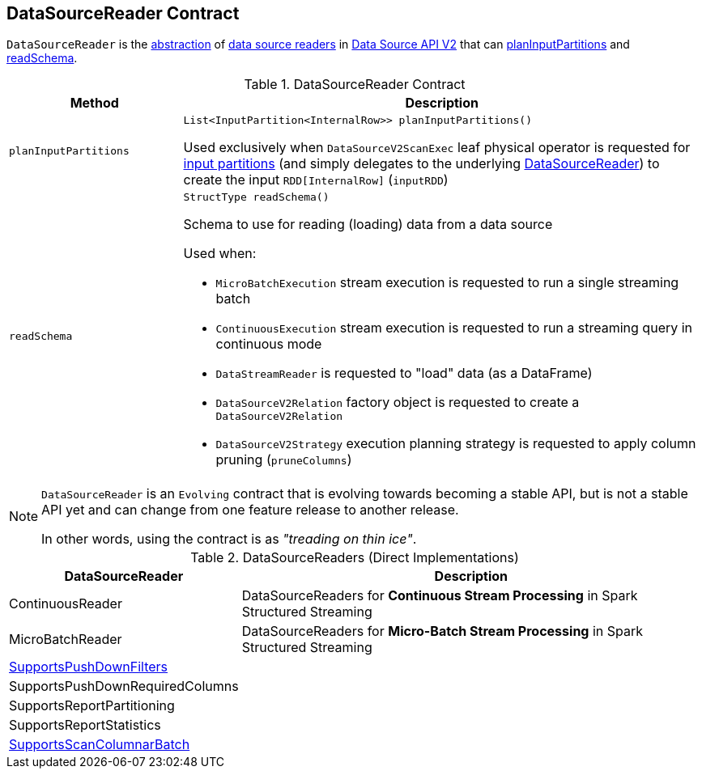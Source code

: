 == [[DataSourceReader]] DataSourceReader Contract

`DataSourceReader` is the <<contract, abstraction>> of <<implementations, data source readers>> in <<spark-sql-data-source-api-v2.adoc#, Data Source API V2>> that can <<planInputPartitions, planInputPartitions>> and <<readSchema, readSchema>>.

[[contract]]
.DataSourceReader Contract
[cols="1m,3",options="header",width="100%"]
|===
| Method
| Description

| planInputPartitions
a| [[planInputPartitions]]

[source, java]
----
List<InputPartition<InternalRow>> planInputPartitions()
----

Used exclusively when `DataSourceV2ScanExec` leaf physical operator is requested for <<spark-sql-SparkPlan-DataSourceV2ScanExec.adoc#partitions, input partitions>> (and simply delegates to the underlying <<spark-sql-SparkPlan-DataSourceV2ScanExec.adoc#reader, DataSourceReader>>) to create the input `RDD[InternalRow]` (`inputRDD`)

| readSchema
a| [[readSchema]]

[source, java]
----
StructType readSchema()
----

Schema to use for reading (loading) data from a data source

Used when:

* `MicroBatchExecution` stream execution is requested to run a single streaming batch

* `ContinuousExecution` stream execution is requested to run a streaming query in continuous mode

* `DataStreamReader` is requested to "load" data (as a DataFrame)

* `DataSourceV2Relation` factory object is requested to create a `DataSourceV2Relation`

* `DataSourceV2Strategy` execution planning strategy is requested to apply column pruning (`pruneColumns`)

|===

[NOTE]
====
`DataSourceReader` is an `Evolving` contract that is evolving towards becoming a stable API, but is not a stable API yet and can change from one feature release to another release.

In other words, using the contract is as _"treading on thin ice"_.
====

[[implementations]]
.DataSourceReaders (Direct Implementations)
[cols="1,3",options="header",width="100%"]
|===
| DataSourceReader
| Description

| ContinuousReader
| [[ContinuousReader]] DataSourceReaders for *Continuous Stream Processing* in Spark Structured Streaming

| MicroBatchReader
| [[MicroBatchReader]] DataSourceReaders for *Micro-Batch Stream Processing* in Spark Structured Streaming

| <<spark-sql-SupportsPushDownFilters.adoc#, SupportsPushDownFilters>>
| [[SupportsPushDownFilters]]

| SupportsPushDownRequiredColumns
| [[SupportsPushDownRequiredColumns]]

| SupportsReportPartitioning
| [[SupportsReportPartitioning]]

| SupportsReportStatistics
| [[SupportsReportStatistics]]

| <<spark-sql-SupportsScanColumnarBatch.adoc#, SupportsScanColumnarBatch>>
| [[SupportsScanColumnarBatch]]

|===
